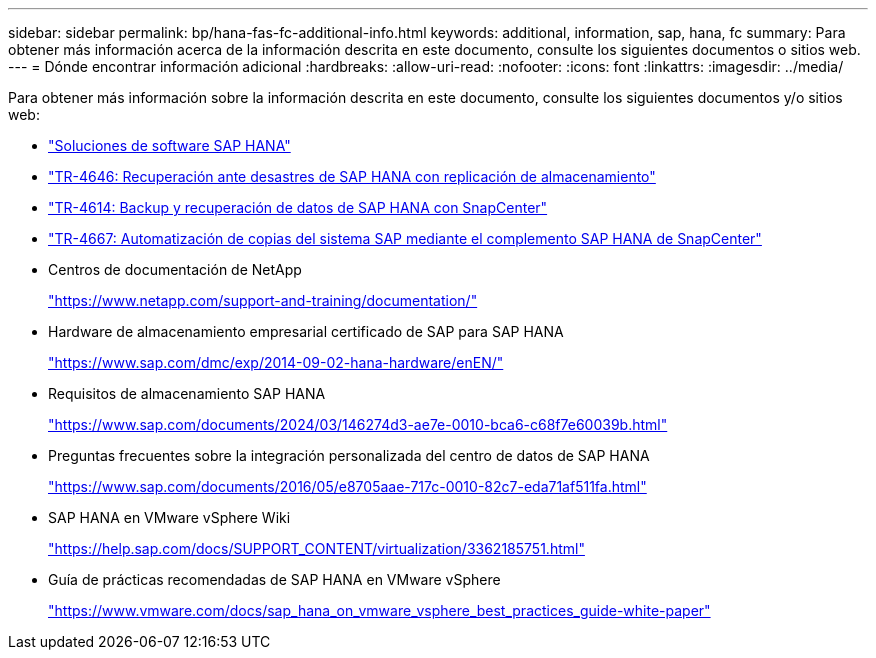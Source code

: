 ---
sidebar: sidebar 
permalink: bp/hana-fas-fc-additional-info.html 
keywords: additional, information, sap, hana, fc 
summary: Para obtener más información acerca de la información descrita en este documento, consulte los siguientes documentos o sitios web. 
---
= Dónde encontrar información adicional
:hardbreaks:
:allow-uri-read: 
:nofooter: 
:icons: font
:linkattrs: 
:imagesdir: ../media/


[role="lead"]
Para obtener más información sobre la información descrita en este documento, consulte los siguientes documentos y/o sitios web:

* link:../index.html["Soluciones de software SAP HANA"^]
* link:../backup/hana-dr-sr-pdf-link.html["TR-4646: Recuperación ante desastres de SAP HANA con replicación de almacenamiento"^]
* link:../backup/hana-br-scs-overview.html["TR-4614: Backup y recuperación de datos de SAP HANA con SnapCenter"^]
* link:../lifecycle/sc-copy-clone-introduction.html["TR-4667: Automatización de copias del sistema SAP mediante el complemento SAP HANA de SnapCenter"^]
* Centros de documentación de NetApp
+
https://www.netapp.com/support-and-training/documentation/["https://www.netapp.com/support-and-training/documentation/"^]

* Hardware de almacenamiento empresarial certificado de SAP para SAP HANA
+
https://www.sap.com/dmc/exp/2014-09-02-hana-hardware/enEN/["https://www.sap.com/dmc/exp/2014-09-02-hana-hardware/enEN/"^]

* Requisitos de almacenamiento SAP HANA
+
https://www.sap.com/documents/2024/03/146274d3-ae7e-0010-bca6-c68f7e60039b.html["https://www.sap.com/documents/2024/03/146274d3-ae7e-0010-bca6-c68f7e60039b.html"^]

* Preguntas frecuentes sobre la integración personalizada del centro de datos de SAP HANA
+
https://www.sap.com/documents/2016/05/e8705aae-717c-0010-82c7-eda71af511fa.html["https://www.sap.com/documents/2016/05/e8705aae-717c-0010-82c7-eda71af511fa.html"^]

* SAP HANA en VMware vSphere Wiki
+
https://help.sap.com/docs/SUPPORT_CONTENT/virtualization/3362185751.html["https://help.sap.com/docs/SUPPORT_CONTENT/virtualization/3362185751.html"^]

* Guía de prácticas recomendadas de SAP HANA en VMware vSphere
+
https://www.vmware.com/docs/sap_hana_on_vmware_vsphere_best_practices_guide-white-paper["https://www.vmware.com/docs/sap_hana_on_vmware_vsphere_best_practices_guide-white-paper"^]


